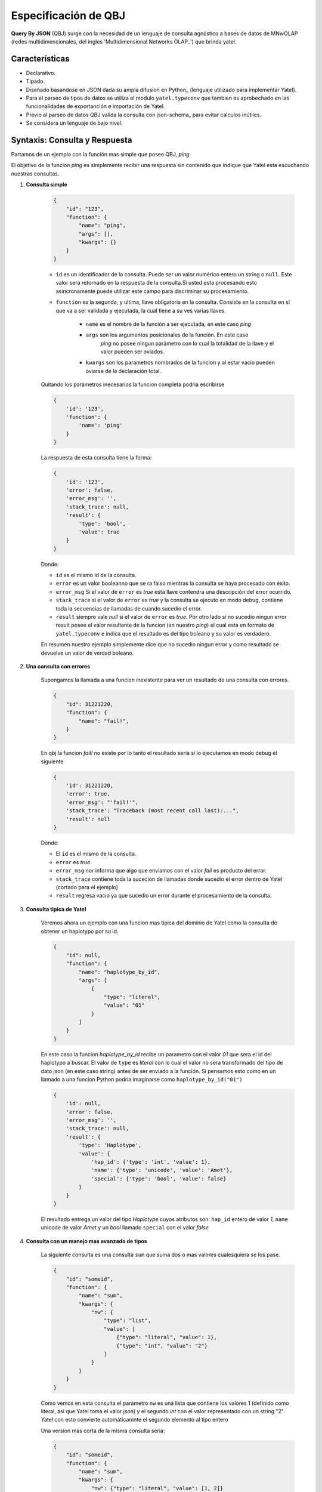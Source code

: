 Especificación de QBJ
=====================

**Query By JSON** (QBJ) surge con la necesidad de un lenguaje de consulta
agnóstico a bases de datos de MNwOLAP (redes multidimencionales,
del ingles 'Multidimensional Networks OLAP_') que brinda yatel.


Características
---------------

- Declarativo.
- Tipado.
- Diseñado basandose en JSON dada su ampla difusion en Python_ (lenguaje
  utilizado para implementar Yatel).
- Para el parseo de tipos de datos se utiliza el modulo ``yatel.typeconv``
  que tambien es aprobechado en las funcionalidades de exportanción e
  importación de Yatel.
- Previo al parseo de datos QBJ valida la consulta con json-schema_ para evitar
  calculos inútiles.
- Se considera un lenguaje de bajo nivel.


Syntaxis: Consulta y Respuesta
------------------------------

Partamos de un ejemplo con la función mas simple que posee QBJ, *ping*

El objetivo de la funcion *ping* es simplemente recibir una respuesta sin
contenido que indique que Yatel esta escuchando nuestras consultas.

#. **Consulta simple**

    .. code-block:: javascript

        {
            "id": "123",
            "function": {
                "name": "ping",
                "args": [],
                "kwargs": {}
            }
        }

    - ``id`` es un identificador de la consulta. Puede ser un valor numérico
      entero un string o ``null``. Este valor sera retornado en la respuesta de
      la consulta.Si usted esta procesando esto asincronamente puede utilizar
      este campo para discriminar su procesamiento.
    - ``function`` es la segunda, y ultima, llave obligatoria en la consulta.
      Consiste en la consulta en sí que va a ser validada y ejecutada, la cual
      tiene a su ves varias llaves.

        - ``name`` es el nombre de la función a ser ejecutada, en este caso
          *ping*
        - ``args`` son los argumentos posicionales de la función. En este caso
           *ping* no posee ningun parámetro con lo cual la totalidad de la llave
           y el valor pueden ser oviados.
        - ``kwargs`` son los parametros nombrados de la funcion y al estar vacio
          pueden oviarse de la declaración total.

    Quitando los parametros inecesarios la funcion completa podria escribirse

    .. code-block:: javascript

        {
            'id': '123',
            'function': {
                'name': 'ping'
            }
        }

    La respuesta de esta consulta tiene la forma:

    .. code-block:: javascript

        {
            'id': '123',
            'error': false,
            'error_msg': '',
            'stack_trace': null,
            'result': {
                'type': 'bool',
                'value': true
            }
        }

    Donde:

    - ``id`` es el mismo id de la consulta.
    - ``error`` es un valor booleanno que se ra falso mientras la consulta se
      haya procesado con éxito.
    - ``error_msg`` Si el valor de ``error`` es *true* esta llave contendra una
      descripción del error ocurrido.
    - ``stack_trace`` si el valor de ``error`` es *true* y la consulta se
      ejecuto en modo debug, contiene toda la  secuencias de llamadas de cuando
      sucedio el error.
    - ``result`` siempre vale *null* si el valor de ``error`` es *true*. Por
      otro lado si no sucedio ningun error result posee el valor resultante de
      la funcion (en nuestro *ping*) el cual esta en formato de
      ``yatel.typeconv`` e indica que el resultado es del tipo boleano y su
      valor es verdadero.

    En resumen nuestro ejemplo simplemente dice que no sucedio ningun error y
    como resultado se devuelve un valor de verdad boleano.

#. **Una consulta con errores**

    Supongamos la llamada a una funcion inexistente para ver un resultado de una
    consulta con errores.

    .. code-block:: javascript

        {
            "id": 31221220,
            "function": {
                "name": "fail!",
            }
        }

    En qbj la funcion *fail!* no existe por lo tanto el resultado seria si lo
    ejecutamos en modo debug el siguiente

    .. code-block:: javascript

        {
            'id': 31221220,
            'error': true,
            'error_msg': "'fail!'",
            'stack_trace': "Traceback (most recent call last):...",
            'result': null
        }

    Donde:

    - El ``id`` es el mismo de la consulta.
    - ``error`` es *true*.
    - ``error_msg`` nor informa que algo que enviamos con el valor *fail* es
      producto del error.
    - ``stack_trace`` contiene toda la sucecion de llamadas donde sucedio el
      error dentro de Yatel (cortado para el ejemplo)
    - ``result`` regresa vacio ya que sucedio un error durante el procesamiento
      de la consulta.


#. **Consulta tipica de Yatel**


    Veremos ahora un ejemplo con una funcion mas tipica del dominio de Yatel
    como la consulta de obtener un haplotypo por su id.

    .. code-block:: javascript

        {
            "id": null,
            "function": {
                "name": "haplotype_by_id",
                "args": [
                    {
                        "type": "literal",
                        "value": "01"
                    }
                ]
            }
        }

    En este caso la funcion *haplotype_by_id* recibe un parametro con el valor
    *01* que sera el id del haplotypo a buscar. El valor de ``type`` es
    *literal* con lo cual el valor no sera transformado del tipo de dato json
    (en este caso string) antes de ser enviado a la función. Si pensamos esto
    como en un llamado a una funcion Python podria imaginarse como
    ``haplotype_by_id("01")``

    .. code-block:: javascript

        {
            'id': null,
            'error': false,
            'error_msg': '',
            'stack_trace': null,
            'result': {
                'type': 'Haplotype',
                'value': {
                    'hap_id': {'type': 'int', 'value': 1},
                    'name': {'type': 'unicode', 'value': 'Amet'},
                    'special': {'type': 'bool', 'value': false}
                }
            }
        }

    El resultado entrega  un valor del tipo *Haplotype* cuyos atributos son:
    ``hap_id`` entero de valor *1*, ``name`` unicode de valor *Amet* y un *bool*
    llamado ``special`` con el valor *false*


#. **Consulta con un manejo mas avanzado de tipos**

    La siguiente consulta es una consulta ``sum`` que suma dos o mas valores
    cualesquiera se los pase.

    .. code-block:: javascript

        {
            "id": "someid",
            "function": {
                "name": "sum",
                "kwargs": {
                    "nw": {
                        "type": "list",
                        "value": [
                            {"type": "literal", "value": 1},
                            {"type": "int", "value": "2"}
                        ]
                    }
                }
            }
        }

    Como vemos en esta consulta el parametro ``nw`` es una lista que contiene
    los valores 1 (definido como literal, asi que Yatel toma el valor json)
    y el segundo *int* con el valor representado con un string "2". Yatel con
    esto convierte automáticamnte el segundo elemento al tipo entero

    Una version mas corta de la misma consulta seria:

    .. code-block:: javascript

        {
            "id": "someid",
            "function": {
                "name": "sum",
                "kwargs": {
                    "nw": {"type": "literal", "value": [1, 2]}
                }
            }
        }


    El resultado tiene la forma

    .. code-block:: javascript

        {
            'id': "someid",
            'error': false,
            'error_msg': '',
            'stack_trace': null,
            'result': {'type': 'float', 'value': 3.0}
        }

#. **Consultas anidadas**

    .. code-block:: javascript

        {
            "id": 1545454845,
            "function": {
                "name": "haplotype_by_id",
                "args": [
                    {
                        "type": "unicode",
                        "function": {
                            "name": "slice",
                            "kwargs": {
                                "iterable": {"type": "unicode",
                                             "value": "id_01_"},
                                "f": {"type": "int", "value": "-3"},
                                "t": {"type": "int", "value": "-1"}
                            }
                        }
                    }
                ]
            }
        }

    Esta consulta muesta realmente la potencia de QBJ. La primero que hay que
    notar es que la funcion principal, *haplotype_by_id*, recibe como primer
    argumento la resolucion de la función *slice*.
    El valor de la llave type dentro del argumento indica que el resultado de
    la funcion interna si no es un texto debe convertirse a el.

    *slice*, por otra parte, lo que hace es recortar el texto *id_01_* desde
    su posicion *-3* hasta la *-1*.

    si esto lo imaginaramos como codigo Python la funcion seria algo similar a

    .. code-block:: python

        haplotype_by_id(
            unicode(slice(iterable="id_01_", f=int("-3"), t=int("-1")))
        )

    o lo que es lo mismo

    .. code-block:: python

        haplotype_by_id("01")

    El resultado de esta consulta devolveria un *haplotipo* de la DB de la
    siguiente forma:

    .. code-block:: javascript

        {
            'id': "someid",
            'error': false,
            'error_msg': '',
            'stack_trace': null,
            'result': {
                'type': 'Haplotype',
                'value': {
                    'hap_id': {'type': 'int', 'value': 1},
                    'color': {'type': 'unicode', 'value': 'y'},
                    'description': {'type': 'unicode', 'value': '...'},
                    'height': {'type': 'float', 'value': 92.00891409813752},
                    'number': {'type': 'int', 'value': 16}
                }
            }
        }



Funciones
---------


El proceso de resolución
------------------------
